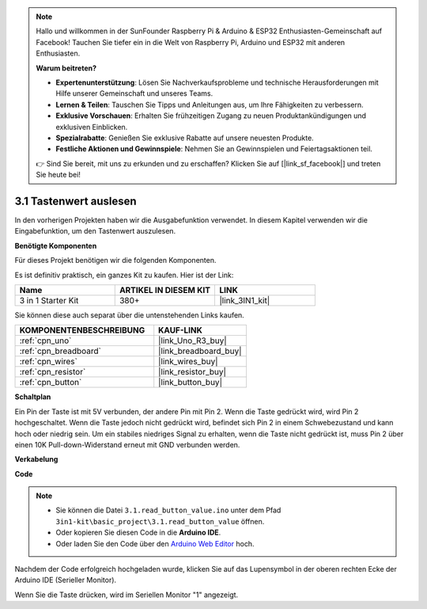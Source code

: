 .. note::

    Hallo und willkommen in der SunFounder Raspberry Pi & Arduino & ESP32 Enthusiasten-Gemeinschaft auf Facebook! Tauchen Sie tiefer ein in die Welt von Raspberry Pi, Arduino und ESP32 mit anderen Enthusiasten.

    **Warum beitreten?**

    - **Expertenunterstützung**: Lösen Sie Nachverkaufsprobleme und technische Herausforderungen mit Hilfe unserer Gemeinschaft und unseres Teams.
    - **Lernen & Teilen**: Tauschen Sie Tipps und Anleitungen aus, um Ihre Fähigkeiten zu verbessern.
    - **Exklusive Vorschauen**: Erhalten Sie frühzeitigen Zugang zu neuen Produktankündigungen und exklusiven Einblicken.
    - **Spezialrabatte**: Genießen Sie exklusive Rabatte auf unsere neuesten Produkte.
    - **Festliche Aktionen und Gewinnspiele**: Nehmen Sie an Gewinnspielen und Feiertagsaktionen teil.

    👉 Sind Sie bereit, mit uns zu erkunden und zu erschaffen? Klicken Sie auf [|link_sf_facebook|] und treten Sie heute bei!

.. _ar_button:

3.1 Tastenwert auslesen
==============================================

In den vorherigen Projekten haben wir die Ausgabefunktion verwendet. In diesem Kapitel verwenden wir die Eingabefunktion, um den Tastenwert auszulesen.

**Benötigte Komponenten**

Für dieses Projekt benötigen wir die folgenden Komponenten.

Es ist definitiv praktisch, ein ganzes Kit zu kaufen. Hier ist der Link:

.. list-table::
    :widths: 20 20 20
    :header-rows: 1

    *   - Name
        - ARTIKEL IN DIESEM KIT
        - LINK
    *   - 3 in 1 Starter Kit
        - 380+
        - |link_3IN1_kit|

Sie können diese auch separat über die untenstehenden Links kaufen.

.. list-table::
    :widths: 30 20
    :header-rows: 1

    *   - KOMPONENTENBESCHREIBUNG
        - KAUF-LINK

    *   - :ref:`cpn_uno`
        - |link_Uno_R3_buy|
    *   - :ref:`cpn_breadboard`
        - |link_breadboard_buy|
    *   - :ref:`cpn_wires`
        - |link_wires_buy|
    *   - :ref:`cpn_resistor`
        - |link_resistor_buy|
    *   - :ref:`cpn_button`
        - |link_button_buy|

**Schaltplan**

.. image:: img/circuit_3.1_button.png

Ein Pin der Taste ist mit 5V verbunden, 
der andere Pin mit Pin 2. 
Wenn die Taste gedrückt wird, 
wird Pin 2 hochgeschaltet. Wenn die Taste jedoch nicht gedrückt wird, 
befindet sich Pin 2 in einem Schwebezustand und kann hoch oder niedrig sein. 
Um ein stabiles niedriges Signal zu erhalten, wenn die Taste nicht gedrückt ist, 
muss Pin 2 über einen 10K Pull-down-Widerstand erneut mit GND verbunden werden.

**Verkabelung**

.. image:: img/read_the_button_value_bb.jpg
    :width: 600
    :align: center

**Code**

.. note::

   * Sie können die Datei ``3.1.read_button_value.ino`` unter dem Pfad ``3in1-kit\basic_project\3.1.read_button_value`` öffnen.
   * Oder kopieren Sie diesen Code in die **Arduino IDE**.
   
   * Oder laden Sie den Code über den `Arduino Web Editor <https://docs.arduino.cc/cloud/web-editor/tutorials/getting-started/getting-started-web-editor>`_ hoch.

.. raw:: html
    
    <iframe src=https://create.arduino.cc/editor/sunfounder01/b456ff57-4dfb-4231-9d91-f1e9a5777de2/preview?embed style="height:510px;width:100%;margin:10px 0" frameborder=0></iframe>

Nachdem der Code erfolgreich hochgeladen wurde, klicken Sie auf das Lupensymbol in der oberen rechten Ecke der Arduino IDE (Serieller Monitor).

.. image:: img/sp220614_152922.png

Wenn Sie die Taste drücken, wird im Seriellen Monitor "1" angezeigt.



